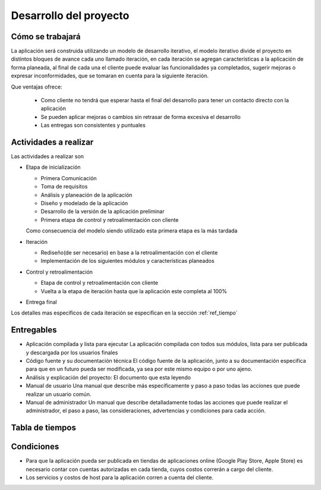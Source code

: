 Desarrollo del proyecto
=======================

Cómo se trabajará
-----------------

La aplicación será construida utilizando un modelo de desarrollo iterativo,
el modelo iterativo divide el proyecto en distintos bloques de avance cada uno
llamado iteración, en cada iteración se agregan características a la aplicación
de forma planeada, al final de cada una el cliente puede evaluar las funcionalidades
ya completados, sugerir mejoras o expresar inconformidades, que se tomaran en cuenta
para la siguiente iteración.

Que ventajas ofrece:

 * Como cliente no tendrá que esperar hasta el final del desarrollo para tener un contacto directo con la aplicación
 * Se pueden aplicar mejoras o cambios sin retrasar de forma excesiva el desarrollo
 * Las entregas son consistentes y puntuales

Actividades a realizar
----------------------

Las actividades a realizar son

* Etapa de inicialización

  * Primera Comunicación
  * Toma de requisitos
  * Análisis y planeación de la aplicación
  * Diseño y modelado de la aplicación
  * Desarrollo de la versión de la aplicación preliminar
  * Primera etapa de control y retroalimentación con cliente

  Como consecuencia del modelo siendo utilizado esta primera etapa es la más tardada

* Iteración

  * Rediseño(de ser necesario) en base a la retroalimentación con el cliente
  * Implementación de los siguientes módulos y características planeados

* Control y retroalimentación

  * Etapa de control y retroalimentación con cliente
  * Vuelta a la etapa de iteración hasta que la aplicación este completa al 100%

* Entrega final

Los detalles mas específicos de cada iteración se especifican
en la sección :ref:`ref_tiempo`

Entregables
-----------

* Aplicación compilada y lista para ejecutar
  La aplicación compilada con todos sus módulos, lista para ser publicada y descargada
  por los usuarios finales

* Código fuente y su documentación técnica
  El código fuente de la aplicación, junto a su documentación especifica para que en un
  futuro pueda ser modificada, ya sea por este mismo equipo o por uno ajeno.

* Análisis y explicación del proyecto:
  El documento que esta leyendo

* Manual de usuario
  Una manual que describe más específicamente y paso a paso todas las acciones que puede
  realizar un usuario común.

* Manual de administrador
  Un manual que describe detalladamente todas las acciones que puede realizar el administrador,
  el paso a paso, las consideraciones, advertencias y condiciones para cada acción.

 .. _ref_tiempo:

Tabla de tiempos
----------------

.. figure:: tablas/tiempos.png
 :align:  center

Condiciones
-----------

* Para que la aplicación pueda ser publicada en tiendas de aplicaciones online (Google Play Store, Apple Store)
  es necesario contar con cuentas autorizadas en cada tienda, cuyos costos correrán a cargo del cliente.

* Los servicios y costos de host para la aplicación corren a cuenta del cliente.
